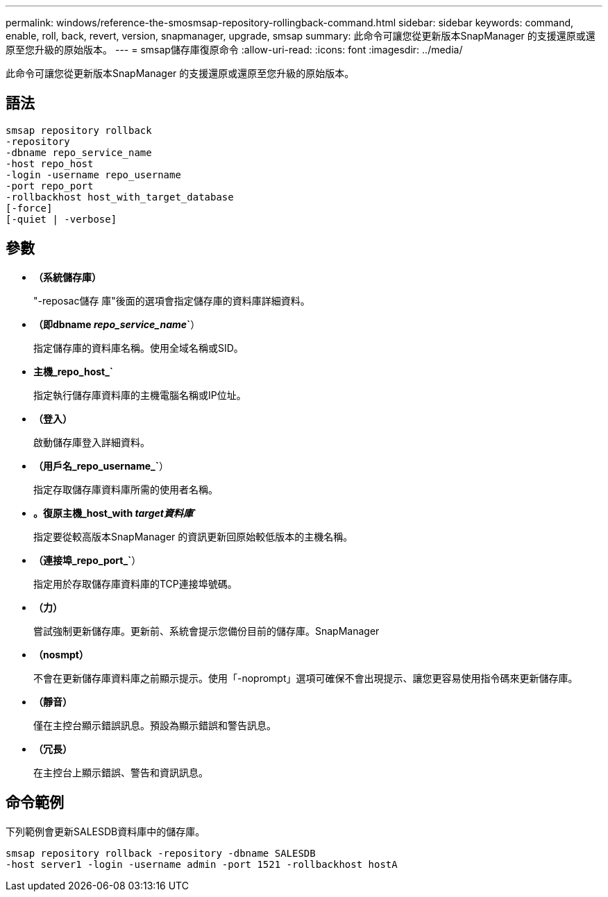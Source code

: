 ---
permalink: windows/reference-the-smosmsap-repository-rollingback-command.html 
sidebar: sidebar 
keywords: command, enable, roll, back, revert, version, snapmanager, upgrade, smsap 
summary: 此命令可讓您從更新版本SnapManager 的支援還原或還原至您升級的原始版本。 
---
= smsap儲存庫復原命令
:allow-uri-read: 
:icons: font
:imagesdir: ../media/


[role="lead"]
此命令可讓您從更新版本SnapManager 的支援還原或還原至您升級的原始版本。



== 語法

[listing]
----

smsap repository rollback
-repository
-dbname repo_service_name
-host repo_host
-login -username repo_username
-port repo_port
-rollbackhost host_with_target_database
[-force]
[-quiet | -verbose]
----


== 參數

* *（系統儲存庫）*
+
"-reposac儲存 庫"後面的選項會指定儲存庫的資料庫詳細資料。

* *（即dbname _repo_service_name_`*）
+
指定儲存庫的資料庫名稱。使用全域名稱或SID。

* *主機_repo_host_`*
+
指定執行儲存庫資料庫的主機電腦名稱或IP位址。

* *（登入）*
+
啟動儲存庫登入詳細資料。

* *（用戶名_repo_username_`*）
+
指定存取儲存庫資料庫所需的使用者名稱。

* *。復原主機_host_with _target資料庫_`*
+
指定要從較高版本SnapManager 的資訊更新回原始較低版本的主機名稱。

* *（連接埠_repo_port_`*）
+
指定用於存取儲存庫資料庫的TCP連接埠號碼。

* *（力）*
+
嘗試強制更新儲存庫。更新前、系統會提示您備份目前的儲存庫。SnapManager

* *（nosmpt）*
+
不會在更新儲存庫資料庫之前顯示提示。使用「-noprompt」選項可確保不會出現提示、讓您更容易使用指令碼來更新儲存庫。

* *（靜音）*
+
僅在主控台顯示錯誤訊息。預設為顯示錯誤和警告訊息。

* *（冗長）*
+
在主控台上顯示錯誤、警告和資訊訊息。





== 命令範例

下列範例會更新SALESDB資料庫中的儲存庫。

[listing]
----
smsap repository rollback -repository -dbname SALESDB
-host server1 -login -username admin -port 1521 -rollbackhost hostA
----